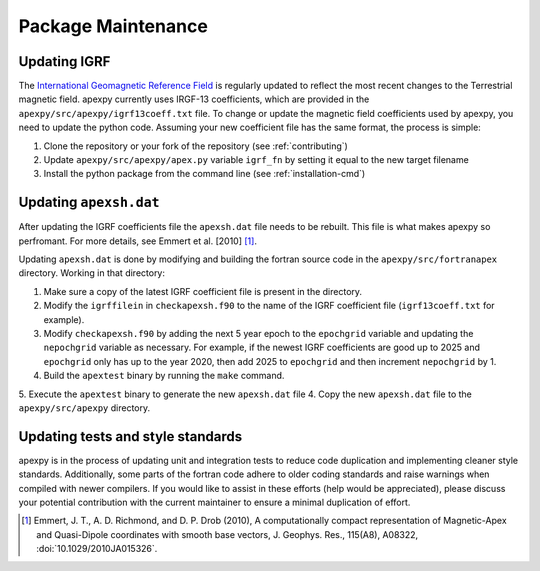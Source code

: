 Package Maintenance
===================

Updating IGRF
-------------

The `International Geomagnetic Reference Field <https://www.ngdc.noaa.gov/IAGA/vmod/igrf.html>`_
is regularly updated to reflect the most recent changes to the Terrestrial
magnetic field. apexpy currently uses IRGF-13 coefficients, which are provided
in the ``apexpy/src/apexpy/igrf13coeff.txt`` file. To change or update the
magnetic field coefficients used by apexpy, you need to update the python code.
Assuming your new coefficient file has the same format, the process is simple:

1. Clone the repository or your fork of the repository (see :ref:`contributing`)
2. Update ``apexpy/src/apexpy/apex.py`` variable ``igrf_fn`` by setting
   it equal to the new target filename
3. Install the python package from the command line
   (see :ref:`installation-cmd`)

Updating ``apexsh.dat``
-----------------------

After updating the IGRF coefficients file the ``apexsh.dat`` file needs to be
rebuilt. This file is what makes apexpy so perfromant. For more details, see
Emmert et al. [2010] [1]_.

Updating ``apexsh.dat`` is done by modifying and building the fortran source code
in the ``apexpy/src/fortranapex`` directory. Working in that directory:

1. Make sure a copy of the latest IGRF coefficient file is present in the
   directory.
2. Modify the ``igrffilein`` in ``checkapexsh.f90`` to the name of the IGRF
   coefficient file (``igrf13coeff.txt`` for example).
3. Modify ``checkapexsh.f90`` by adding the next 5 year epoch to the 
   ``epochgrid`` variable and updating the ``nepochgrid`` variable as
   necessary. For example, if the newest IGRF coefficients are good up to 2025
   and ``epochgrid`` only has up to the year 2020, then add 2025 to
   ``epochgrid`` and then increment ``nepochgrid`` by 1.
4. Build the ``apextest`` binary by running the ``make`` command.
5. Execute the ``apextest`` binary to generate the new ``apexsh.dat`` file
4. Copy the new ``apexsh.dat`` file to the ``apexpy/src/apexpy`` directory.

Updating tests and style standards
-----------------------------------

apexpy is in the process of updating unit and integration tests to reduce code
duplication and implementing cleaner style standards. Additionally, some parts
of the fortran code adhere to older coding standards and raise warnings when
compiled with newer compilers. If you would like to assist in these efforts
(help would be appreciated), please discuss your potential contribution with
the current maintainer to ensure a minimal duplication of effort.


.. [1] Emmert, J. T., A. D. Richmond, and D. P. Drob (2010),
       A computationally compact representation of Magnetic-Apex
       and Quasi-Dipole coordinates with smooth base vectors,
       J. Geophys. Res., 115(A8), A08322, :doi:`10.1029/2010JA015326`.